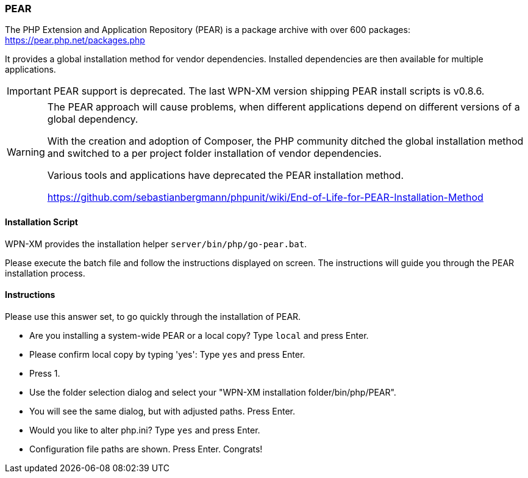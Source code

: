=== PEAR

The PHP Extension and Application Repository (PEAR) is a package archive with over 600 packages:
https://pear.php.net/packages.php

It provides a global installation method for vendor dependencies. Installed dependencies are then
available for multiple applications.

IMPORTANT: PEAR support is deprecated. The last WPN-XM version shipping PEAR install scripts is v0.8.6. 

[WARNING]
====
The PEAR approach will cause problems, when different applications depend on different versions of a
global dependency.

With the creation and adoption of Composer, the PHP community ditched the global installation method
and switched to a per project folder installation of vendor dependencies.

Various tools and applications have deprecated the PEAR installation method.

https://github.com/sebastianbergmann/phpunit/wiki/End-of-Life-for-PEAR-Installation-Method
====

==== Installation Script

WPN-XM provides the installation helper `server/bin/php/go-pear.bat`. 

Please execute the batch file and follow the instructions displayed on screen. 
The instructions will guide you through the PEAR installation process.

==== Instructions

Please use this answer set, to go quickly through the installation of PEAR.

- Are you installing a system-wide PEAR or a local copy? Type `local` and press Enter.
- Please confirm local copy by typing 'yes': Type `yes` and press Enter.
- Press 1.
- Use the folder selection dialog and select your "WPN-XM installation folder/bin/php/PEAR".
- You will see the same dialog, but with adjusted paths. Press Enter.
- Would you like to alter php.ini? Type `yes` and press Enter.
- Configuration file paths are shown. Press Enter. Congrats!